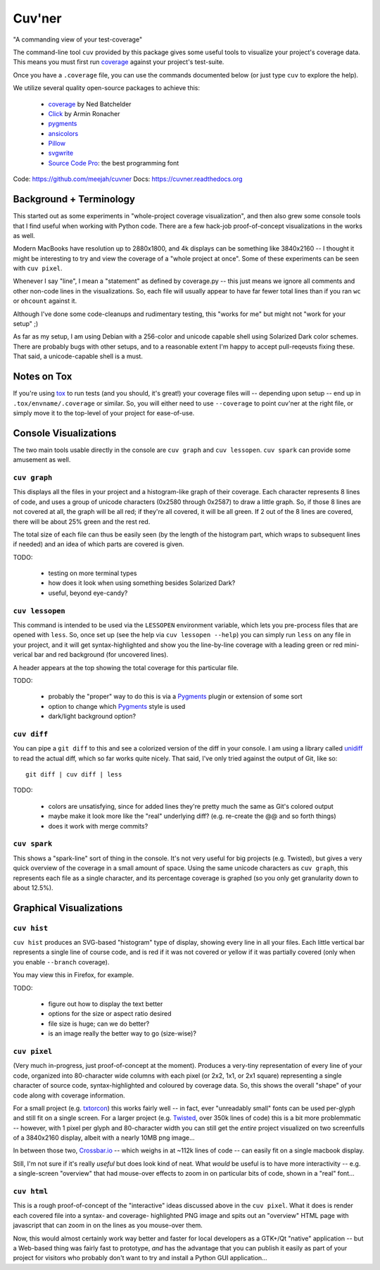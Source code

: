 Cuv'ner
=======

"A commanding view of your test-coverage"

The command-line tool ``cuv`` provided by this package gives some
useful tools to visualize your project's coverage data. This means you
must first run `coverage`_ against your project's test-suite.

Once you have a ``.coverage`` file, you can use the commands
documented below (or just type ``cuv`` to explore the help).

We utilize several quality open-source packages to achieve this:

 - `coverage`_ by Ned Batchelder
 - `Click`_ by Armin Ronacher
 - `pygments`_
 - `ansicolors`_
 - `Pillow`_
 - `svgwrite`_
 - `Source Code Pro`_: the best programming font

.. image:: ../screenshots/cuvner-graph-twisted.png
    :alt: console graph, showing Twisted code

.. image:: ../screenshots/cuvner-lessopen-twisted.png
    :alt: pygments + coverage coloring in console

.. image:: ../screenshots/cuvner-histogram-twisted.png
    :alt: histogram view, Twisted code

Code: https://github.com/meejah/cuvner
Docs: https://cuvner.readthedocs.org

Background + Terminology
------------------------

This started out as some experiments in "whole-project coverage
visualization", and then also grew some console tools that I find
useful when working with Python code. There are a few hack-job
proof-of-concept visualizations in the works as well.

Modern MacBooks have resolution up to 2880x1800, and 4k displays can
be something like 3840x2160 -- I thought it might be interesting to
try and view the coverage of a "whole project at once". Some of these
experiments can be seen with ``cuv pixel``.

Whenever I say "line", I mean a "statement" as defined by coverage.py
-- this just means we ignore all comments and other non-code lines in
the visualizations. So, each file will usually appear to have far
fewer total lines than if you ran ``wc`` or ``ohcount`` against it.

Although I've done some code-cleanups and rudimentary testing, this
"works for me" but might not "work for your setup" ;)

As far as my setup, I am using Debian with a 256-color and unicode
capable shell using Solarized Dark color schemes. There are probably
bugs with other setups, and to a reasonable extent I'm happy to accept
pull-reqeusts fixing these. That said, a unicode-capable shell is a
must.


Notes on Tox
------------

If you're using `tox`_ to run tests (and you should, it's great!) your
coverage files will -- depending upon setup -- end up in
``.tox/envname/.coverage`` or similar. So, you will either need to use
``--coverage`` to point cuv'ner at the right file, or simply move it to
the top-level of your project for ease-of-use.


Console Visualizations
----------------------

The two main tools usable directly in the console are ``cuv graph``
and ``cuv lessopen``. ``cuv spark`` can provide some amusement as well.


``cuv graph``
~~~~~~~~~~~~~

This displays all the files in your project and a histogram-like graph
of their coverage. Each character represents 8 lines of code, and uses
a group of unicode characters (0x2580 through 0x2587) to draw a little
graph. So, if those 8 lines are not covered at all, the graph will be
all red; if they're all covered, it will be all green. If 2 out of the
8 lines are covered, there will be about 25% green and the rest red.

The total size of each file can thus be easily seen (by the length of
the histogram part, which wraps to subsequent lines if needed) and an
idea of which parts are covered is given.

TODO:

 - testing on more terminal types
 - how does it look when using something besides Solarized Dark?
 - useful, beyond eye-candy?


``cuv lessopen``
~~~~~~~~~~~~~~~~

This command is intended to be used via the ``LESSOPEN`` environment
variable, which lets you pre-process files that are opened with
``less``. So, once set up (see the help via ``cuv lessopen --help``)
you can simply run ``less`` on any file in your project, and it will
get syntax-highlighted and show you the line-by-line coverage with a
leading green or red mini-verical bar and red background (for
uncovered lines).

A header appears at the top showing the total coverage for this
particular file.

TODO:

 - probably the "proper" way to do this is via a `Pygments`_ plugin or
   extension of some sort
 - option to change which `Pygments`_ style is used
 - dark/light background option?


``cuv diff``
~~~~~~~~~~~~

You can pipe a ``git diff`` to this and see a colorized version of the
diff in your console. I am using a library called `unidiff`_ to read
the actual diff, which so far works quite nicely. That said, I've only
tried against the output of Git, like so::

   git diff | cuv diff | less

TODO:

 - colors are unsatisfying, since for added lines they're pretty much
   the same as Git's colored output
 - maybe make it look more like the "real" underlying diff?
   (e.g. re-create the @@ and so forth things)
 - does it work with merge commits?


``cuv spark``
~~~~~~~~~~~~~

This shows a "spark-line" sort of thing in the console. It's not very
useful for big projects (e.g. Twisted), but gives a very quick
overview of the coverage in a small amount of space. Using the same
unicode characters as ``cuv graph``, this represents each file as a
single character, and its percentage coverage is graphed (so you only
get granularity down to about 12.5%).


Graphical Visualizations
------------------------

``cuv hist``
~~~~~~~~~~~~

``cuv hist`` produces an SVG-based "histogram" type of display,
showing every line in all your files. Each little vertical bar
represents a single line of course code, and is red if it was not
covered or yellow if it was partially covered (only when you enable
``--branch`` coverage).

You may view this in Firefox, for example.

TODO:

 - figure out how to display the text better
 - options for the size or aspect ratio desired
 - file size is huge; can we do better?
 - is an image really the better way to go (size-wise)?


``cuv pixel``
~~~~~~~~~~~~~

(Very much in-progress, just proof-of-concept at the moment). Produces
a very-tiny representation of every line of your code, organized into
80-character wide columns with each pixel (or 2x2, 1x1, or 2x1 square)
representing a single character of source code, syntax-highlighted and
coloured by coverage data. So, this shows the overall "shape" of your
code along with coverage information.

For a small project (e.g. `txtorcon`_) this works fairly well -- in
fact, ever "unreadably small" fonts can be used per-glyph and still
fit on a single screen. For a larger project (e.g. `Twisted`_, over
350k lines of code) this is a bit more problemmatic -- however, with 1
pixel per glyph and 80-character width you can still get the *entire*
project visualized on two screenfulls of a 3840x2160 display, albeit
with a nearly 10MB png image...

In between those two, `Crossbar.io`_ -- which weighs in at ~112k lines
of code -- can easily fit on a single macbook display.

Still, I'm not sure if it's really *useful* but does look kind of
neat. What *would* be useful is to have more interactivity -- e.g. a
single-screen "overview" that had mouse-over effects to zoom in on
particular bits of code, shown in a "real" font...


``cuv html``
~~~~~~~~~~~~

This is a rough proof-of-concept of the "interactive" ideas discussed
above in the ``cuv pixel``. What it does is render each covered file
into a syntax- and coverage- highlighted PNG image and spits out an
"overview" HTML page with javascript that can zoom in on the lines as
you mouse-over them.

Now, this would almost certainly work way better and faster for local
developers as a GTK+/Qt "native" application -- but a Web-based thing
was fairly fast to prototype, *and* has the advantage that you can
publish it easily as part of your project for visitors who probably
don't want to try and install a Python GUI application...



.. _tox: https://tox.readthedocs.org/en/latest/
.. _coverage: https://coverage.readthedocs.org/en/latest/
.. _pygments: http://pygments.org/
.. _Twisted: https://twistedmatrix.org/
.. _txtorcon: https://meejah.ca/projects/txtorcon
.. _Pillow: https://python-pillow.github.io/
.. _Click: http://click.pocoo.org/
.. _Source Code Pro: http://adobe-fonts.github.io/source-code-pro/
.. _ansicolors: https://github.com/verigak/colors/
.. _svgwrite: https://pythonhosted.org/svgwrite/
.. _crossbar.io: http://crossbar.io
.. _unidiff: https://github.com/matiasb/python-unidiff
